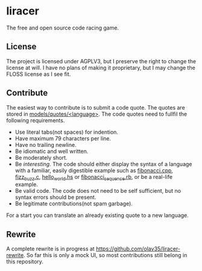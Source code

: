 * liracer
The free and open source code racing game.

** License
The project is licensed under AGPLV3, but I preserve the right to change the license at will. I have no plans of making it proprietary, but I may change the FLOSS license as I see fit.

** Contribute
The easiest way to contribute is to submit a code quote. The quotes are stored in [[https://github.com/olav35/liracer/tree/master/models/quotes][models/quotes/<language>]]. The code quotes need to fullfil the following requirements.
- Use literal tabs(not spaces) for indention.
- Have maximum 79 characters per line.
- Have no trailing newline.
- Be idiomatic and well written.
- Be moderately short.
- Be /interesting/. The code should either display the syntax of a language with a familiar, easily digestible example such as [[https://github.com/olav35/liracer/blob/master/models/quotes/c%2B%2B/fibonacci.cpp][fibonacci.cpp]], [[https://github.com/olav35/liracer/blob/master/models/quotes/c/fizz_buzz.c][fizz_buzz.c]], [[https://github.com/olav35/liracer/blob/master/models/quotes/haskell/hello_world.hs][hello_world.hs]] or    [[https://github.com/olav35/liracer/blob/master/models/quotes/ruby/fibonacci_sequence.rb][fibonacci_sequence.rb]], or be a real-life example.
- Be valid code. The code does not need to be self sufficient, but no syntax errors should be present.
- Be legitimate contributions(not spam garbage).
For a start you can translate an already existing quote to a new language.

** Rewrite
A complete rewrite is in progress at [[https://github.com/olav35/liracer-rewrite]]. So far this is only a mock UI, so most contributions still belong in this repository.
